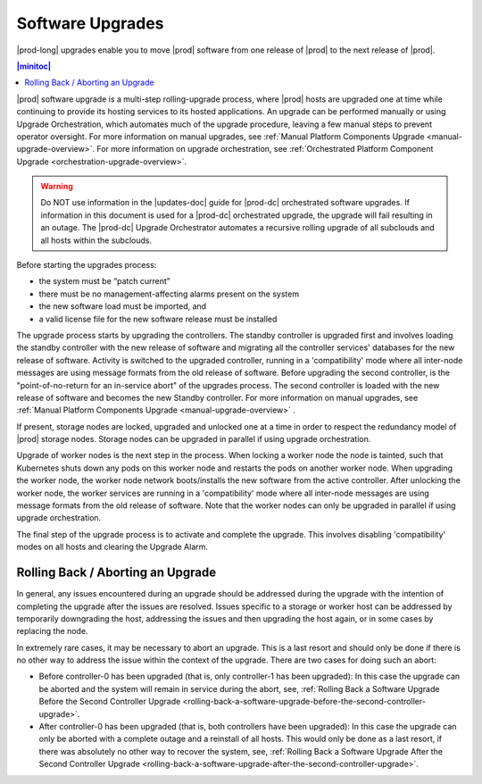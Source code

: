 
.. upe1593016272562
.. _software-upgrades:

=================
Software Upgrades
=================

|prod-long| upgrades enable you to move |prod| software from one release of
|prod| to the next release of |prod|.

.. contents:: |minitoc|
   :local:
   :depth: 1

|prod| software upgrade is a multi-step rolling-upgrade process, where |prod|
hosts are upgraded one at time while continuing to provide its hosting services
to its hosted applications. An upgrade can be performed manually or using
Upgrade Orchestration, which automates much of the upgrade procedure, leaving a
few manual steps to prevent operator oversight. For more information on manual
upgrades, see :ref:`Manual Platform Components Upgrade
<manual-upgrade-overview>`. For more information on upgrade orchestration, see
:ref:`Orchestrated Platform Component Upgrade <orchestration-upgrade-overview>`.

.. warning::
    Do NOT use information in the |updates-doc| guide for |prod-dc|
    orchestrated software upgrades. If information in this document is used for
    a |prod-dc| orchestrated upgrade, the upgrade will fail resulting
    in an outage. The |prod-dc| Upgrade Orchestrator automates a
    recursive rolling upgrade of all subclouds and all hosts within the
    subclouds.

.. xbooklink    For more information on the |prod-dc| Upgrade Orchestrator, see,
    |distcloud-doc|: :ref:`Upgrade Orchestration for Distributed Cloud
    Subclouds Using CLI
    <upgrade-orchestration-for-distributed-cloud-subclouds-using-the-cli>`.

Before starting the upgrades process:

.. _software-upgrades-ul-ant-vgq-gmb:

-   the system must be “patch current”

-   there must be no management-affecting alarms present on the system

-   the new software load must be imported, and

-   a valid license file for the new software release must be installed

The upgrade process starts by upgrading the controllers. The standby controller
is upgraded first and involves loading the standby controller with the new
release of software and migrating all the controller services' databases for
the new release of software. Activity is switched to the upgraded controller,
running in a 'compatibility' mode where all inter-node messages are using
message formats from the old release of software. Before upgrading the second
controller, is the "point-of-no-return for an in-service abort" of the upgrades
process. The second controller is loaded with the new release of software and
becomes the new Standby controller. For more information on manual upgrades,
see :ref:`Manual Platform Components Upgrade <manual-upgrade-overview>` .

If present, storage nodes are locked, upgraded and unlocked one at a time in
order to respect the redundancy model of |prod| storage nodes. Storage nodes
can be upgraded in parallel if using upgrade orchestration.

Upgrade of worker nodes is the next step in the process. When locking a worker
node the node is tainted, such that Kubernetes shuts down any pods on this
worker node and restarts the pods on another worker node. When upgrading the
worker node, the worker node network boots/installs the new software from the
active controller. After unlocking the worker node, the worker services are
running in a 'compatibility' mode where all inter-node messages are using
message formats from the old release of software. Note that the worker nodes
can only be upgraded in parallel if using upgrade orchestration.

The final step of the upgrade process is to activate and complete the upgrade.
This involves disabling 'compatibility' modes on all hosts and clearing the
Upgrade Alarm.

.. _software-upgrades-section-N1002F-N1001F-N10001:

----------------------------------
Rolling Back / Aborting an Upgrade
----------------------------------

In general, any issues encountered during an upgrade should be addressed during
the upgrade with the intention of completing the upgrade after the issues are
resolved. Issues specific to a storage or worker host can be addressed by
temporarily downgrading the host, addressing the issues and then upgrading the
host again, or in some cases by replacing the node.

In extremely rare cases, it may be necessary to abort an upgrade. This is a
last resort and should only be done if there is no other way to address the
issue within the context of the upgrade. There are two cases for doing such an
abort:

.. _software-upgrades-ul-dqp-brt-cx:

-   Before controller-0 has been upgraded \(that is, only controller-1 has been
    upgraded\): In this case the upgrade can be aborted and the system will
    remain in service during the abort, see, :ref:`Rolling Back a Software
    Upgrade Before the Second Controller Upgrade
    <rolling-back-a-software-upgrade-before-the-second-controller-upgrade>`.

-   After controller-0 has been upgraded \(that is, both controllers have been
    upgraded\): In this case the upgrade can only be aborted with a complete
    outage and a reinstall of all hosts. This would only be done as a last
    resort, if there was absolutely no other way to recover the system, see,
    :ref:`Rolling Back a Software Upgrade After the Second Controller Upgrade
    <rolling-back-a-software-upgrade-after-the-second-controller-upgrade>`.
